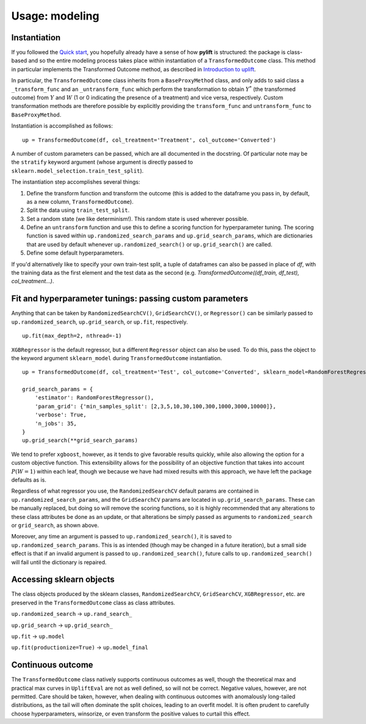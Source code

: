 Usage: modeling
===============

Instantiation
-------------

If you followed the `Quick start <evaluation>`__, you hopefully already have a sense of how **pylift** is structured: the package is class-based and so the entire modeling process takes place within instantiation of a ``TransformedOutcome`` class. This method in particular implements the Transformed Outcome method, as described in `Introduction to uplift <introduction>`__.

In particular, the ``TransformedOutcome`` class inherits from a ``BaseProxyMethod`` class, and only adds to said class a ``_transform_func`` and an ``_untransform_func`` which perform the transformation to obtain :math:`Y^{*}` (the transformed outcome) from :math:`Y` and :math:`W` (1 or 0 indicating the presence of a treatment) and vice versa, respectively. Custom transformation methods are therefore possible by explicitly providing the ``transform_func`` and ``untransform_func`` to ``BaseProxyMethod``.

Instantiation is accomplished as follows:

::

   up = TransformedOutcome(df, col_treatment='Treatment', col_outcome='Converted')

A number of custom parameters can be passed, which are all documented in the docstring. Of particular note may be the ``stratify`` keyword argument (whose argument is directly passed to ``sklearn.model_selection.train_test_split``).

The instantiation step accomplishes several things:

1. Define the transform function and transform the outcome (this is added to the dataframe you pass in, by default, as a new column, ``TransformedOutcome``).
2. Split the data using ``train_test_split``.
3. Set a random state (we like determinism!). This random state is used wherever possible.
4. Define an ``untransform`` function and use this to define a scoring function for hyperparameter tuning. The scoring function is saved within ``up.randomized_search_params`` and ``up.grid_search_params``, which are dictionaries that are used by default whenever ``up.randomized_search()`` or ``up.grid_search()`` are called.
5. Define some default hyperparameters.

If you'd alternatively like to specify your own train-test split, a tuple of dataframes can also be passed in place of `df`, with the training data as the first element and the test data as the second (e.g. `TransformedOutcome((df_train, df_test), col_treatment...)`.

Fit and hyperparameter tunings: passing custom parameters
---------------------------------------------------------

Anything that can be taken by ``RandomizedSearchCV()``,
``GridSearchCV()``, or ``Regressor()`` can be similarly passed to
``up.randomized_search``, ``up.grid_search``, or ``up.fit``,
respectively.

::

   up.fit(max_depth=2, nthread=-1)

``XGBRegressor`` is the default regressor, but a different ``Regressor``
object can also be used. To do this, pass the object to the keyword
argument ``sklearn_model`` during ``TransformedOutcome`` instantiation.

::

   up = TransformedOutcome(df, col_treatment='Test', col_outcome='Converted', sklearn_model=RandomForestRegressor)

   grid_search_params = {
       'estimator': RandomForestRegressor(),
       'param_grid': {'min_samples_split': [2,3,5,10,30,100,300,1000,3000,10000]},
       'verbose': True,
       'n_jobs': 35,
   }
   up.grid_search(**grid_search_params)

We tend to prefer ``xgboost``, however, as it tends to give favorable results quickly, while also allowing the option for a custom objective function. This extensibility allows for the possibility of an objective function that takes into account :math:`P(W=1)` within each leaf, though we because we have had mixed results with this approach, we have left the package defaults as is.

Regardless of what regressor you use, the ``RandomizedSearchCV`` default params are contained in ``up.randomized_search_params``, and the ``GridSearchCV`` params are located in ``up.grid_search_params``. These can be manually replaced, but doing so will remove the scoring functions, so it is highly recommended that any alterations to these class attributes be done as an update, or that alterations be simply passed as arguments to ``randomized_search`` or ``grid_search``, as shown above.

Moreover, any time an argument is passed to ``up.randomized_search()``, it is saved to ``up.randomized_search_params``. This is as intended (though may be changed in a future iteration), but a small side effect is that if an invalid argument is passed to ``up.randomized_search()``, future calls to ``up.randomized_search()`` will fail until the dictionary is repaired.

Accessing sklearn objects
-------------------------

The class objects produced by the sklearn classes,
``RandomizedSearchCV``, ``GridSearchCV``, ``XGBRegressor``, etc. are
preserved in the ``TransformedOutcome`` class as class attributes.

``up.randomized_search`` -> ``up.rand_search_``

``up.grid_search`` -> ``up.grid_search_``

``up.fit`` -> ``up.model``

``up.fit(productionize=True)`` -> ``up.model_final``

Continuous outcome
------------------
The ``TransformedOutcome`` class natively supports continuous outcomes as well, though the theoretical max and practical max curves in ``UpliftEval`` are not as well defined, so will not be correct. Negative values, however, are not permitted. Care should be taken, however, when dealing with continuous outcomes with anomalously long-tailed distributions, as the tail will often dominate the split choices, leading to an overfit model. It is often prudent to carefully choose hyperparameters, winsorize, or even transform the positive values to curtail this effect.
